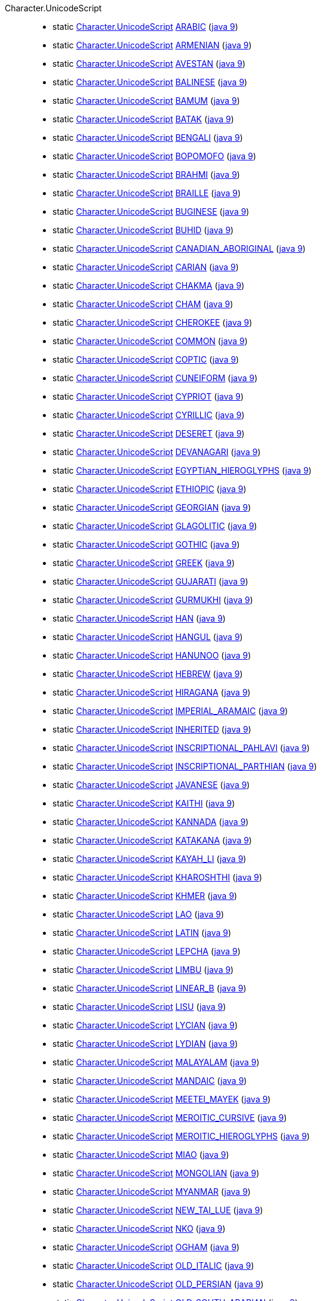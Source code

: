 ////
Automatically generated by PainlessDocGenerator. Do not edit.
Rebuild by running `gradle generatePainlessApi`.
////

[[painless-api-reference-Character-UnicodeScript]]++Character.UnicodeScript++::
** [[painless-api-reference-Character-UnicodeScript-ARABIC]]static <<painless-api-reference-Character-UnicodeScript,Character.UnicodeScript>> link:{java8-javadoc}/java/lang/Character.UnicodeScript.html#ARABIC[ARABIC] (link:{java9-javadoc}/java/lang/Character.UnicodeScript.html#ARABIC[java 9])
** [[painless-api-reference-Character-UnicodeScript-ARMENIAN]]static <<painless-api-reference-Character-UnicodeScript,Character.UnicodeScript>> link:{java8-javadoc}/java/lang/Character.UnicodeScript.html#ARMENIAN[ARMENIAN] (link:{java9-javadoc}/java/lang/Character.UnicodeScript.html#ARMENIAN[java 9])
** [[painless-api-reference-Character-UnicodeScript-AVESTAN]]static <<painless-api-reference-Character-UnicodeScript,Character.UnicodeScript>> link:{java8-javadoc}/java/lang/Character.UnicodeScript.html#AVESTAN[AVESTAN] (link:{java9-javadoc}/java/lang/Character.UnicodeScript.html#AVESTAN[java 9])
** [[painless-api-reference-Character-UnicodeScript-BALINESE]]static <<painless-api-reference-Character-UnicodeScript,Character.UnicodeScript>> link:{java8-javadoc}/java/lang/Character.UnicodeScript.html#BALINESE[BALINESE] (link:{java9-javadoc}/java/lang/Character.UnicodeScript.html#BALINESE[java 9])
** [[painless-api-reference-Character-UnicodeScript-BAMUM]]static <<painless-api-reference-Character-UnicodeScript,Character.UnicodeScript>> link:{java8-javadoc}/java/lang/Character.UnicodeScript.html#BAMUM[BAMUM] (link:{java9-javadoc}/java/lang/Character.UnicodeScript.html#BAMUM[java 9])
** [[painless-api-reference-Character-UnicodeScript-BATAK]]static <<painless-api-reference-Character-UnicodeScript,Character.UnicodeScript>> link:{java8-javadoc}/java/lang/Character.UnicodeScript.html#BATAK[BATAK] (link:{java9-javadoc}/java/lang/Character.UnicodeScript.html#BATAK[java 9])
** [[painless-api-reference-Character-UnicodeScript-BENGALI]]static <<painless-api-reference-Character-UnicodeScript,Character.UnicodeScript>> link:{java8-javadoc}/java/lang/Character.UnicodeScript.html#BENGALI[BENGALI] (link:{java9-javadoc}/java/lang/Character.UnicodeScript.html#BENGALI[java 9])
** [[painless-api-reference-Character-UnicodeScript-BOPOMOFO]]static <<painless-api-reference-Character-UnicodeScript,Character.UnicodeScript>> link:{java8-javadoc}/java/lang/Character.UnicodeScript.html#BOPOMOFO[BOPOMOFO] (link:{java9-javadoc}/java/lang/Character.UnicodeScript.html#BOPOMOFO[java 9])
** [[painless-api-reference-Character-UnicodeScript-BRAHMI]]static <<painless-api-reference-Character-UnicodeScript,Character.UnicodeScript>> link:{java8-javadoc}/java/lang/Character.UnicodeScript.html#BRAHMI[BRAHMI] (link:{java9-javadoc}/java/lang/Character.UnicodeScript.html#BRAHMI[java 9])
** [[painless-api-reference-Character-UnicodeScript-BRAILLE]]static <<painless-api-reference-Character-UnicodeScript,Character.UnicodeScript>> link:{java8-javadoc}/java/lang/Character.UnicodeScript.html#BRAILLE[BRAILLE] (link:{java9-javadoc}/java/lang/Character.UnicodeScript.html#BRAILLE[java 9])
** [[painless-api-reference-Character-UnicodeScript-BUGINESE]]static <<painless-api-reference-Character-UnicodeScript,Character.UnicodeScript>> link:{java8-javadoc}/java/lang/Character.UnicodeScript.html#BUGINESE[BUGINESE] (link:{java9-javadoc}/java/lang/Character.UnicodeScript.html#BUGINESE[java 9])
** [[painless-api-reference-Character-UnicodeScript-BUHID]]static <<painless-api-reference-Character-UnicodeScript,Character.UnicodeScript>> link:{java8-javadoc}/java/lang/Character.UnicodeScript.html#BUHID[BUHID] (link:{java9-javadoc}/java/lang/Character.UnicodeScript.html#BUHID[java 9])
** [[painless-api-reference-Character-UnicodeScript-CANADIAN_ABORIGINAL]]static <<painless-api-reference-Character-UnicodeScript,Character.UnicodeScript>> link:{java8-javadoc}/java/lang/Character.UnicodeScript.html#CANADIAN_ABORIGINAL[CANADIAN_ABORIGINAL] (link:{java9-javadoc}/java/lang/Character.UnicodeScript.html#CANADIAN_ABORIGINAL[java 9])
** [[painless-api-reference-Character-UnicodeScript-CARIAN]]static <<painless-api-reference-Character-UnicodeScript,Character.UnicodeScript>> link:{java8-javadoc}/java/lang/Character.UnicodeScript.html#CARIAN[CARIAN] (link:{java9-javadoc}/java/lang/Character.UnicodeScript.html#CARIAN[java 9])
** [[painless-api-reference-Character-UnicodeScript-CHAKMA]]static <<painless-api-reference-Character-UnicodeScript,Character.UnicodeScript>> link:{java8-javadoc}/java/lang/Character.UnicodeScript.html#CHAKMA[CHAKMA] (link:{java9-javadoc}/java/lang/Character.UnicodeScript.html#CHAKMA[java 9])
** [[painless-api-reference-Character-UnicodeScript-CHAM]]static <<painless-api-reference-Character-UnicodeScript,Character.UnicodeScript>> link:{java8-javadoc}/java/lang/Character.UnicodeScript.html#CHAM[CHAM] (link:{java9-javadoc}/java/lang/Character.UnicodeScript.html#CHAM[java 9])
** [[painless-api-reference-Character-UnicodeScript-CHEROKEE]]static <<painless-api-reference-Character-UnicodeScript,Character.UnicodeScript>> link:{java8-javadoc}/java/lang/Character.UnicodeScript.html#CHEROKEE[CHEROKEE] (link:{java9-javadoc}/java/lang/Character.UnicodeScript.html#CHEROKEE[java 9])
** [[painless-api-reference-Character-UnicodeScript-COMMON]]static <<painless-api-reference-Character-UnicodeScript,Character.UnicodeScript>> link:{java8-javadoc}/java/lang/Character.UnicodeScript.html#COMMON[COMMON] (link:{java9-javadoc}/java/lang/Character.UnicodeScript.html#COMMON[java 9])
** [[painless-api-reference-Character-UnicodeScript-COPTIC]]static <<painless-api-reference-Character-UnicodeScript,Character.UnicodeScript>> link:{java8-javadoc}/java/lang/Character.UnicodeScript.html#COPTIC[COPTIC] (link:{java9-javadoc}/java/lang/Character.UnicodeScript.html#COPTIC[java 9])
** [[painless-api-reference-Character-UnicodeScript-CUNEIFORM]]static <<painless-api-reference-Character-UnicodeScript,Character.UnicodeScript>> link:{java8-javadoc}/java/lang/Character.UnicodeScript.html#CUNEIFORM[CUNEIFORM] (link:{java9-javadoc}/java/lang/Character.UnicodeScript.html#CUNEIFORM[java 9])
** [[painless-api-reference-Character-UnicodeScript-CYPRIOT]]static <<painless-api-reference-Character-UnicodeScript,Character.UnicodeScript>> link:{java8-javadoc}/java/lang/Character.UnicodeScript.html#CYPRIOT[CYPRIOT] (link:{java9-javadoc}/java/lang/Character.UnicodeScript.html#CYPRIOT[java 9])
** [[painless-api-reference-Character-UnicodeScript-CYRILLIC]]static <<painless-api-reference-Character-UnicodeScript,Character.UnicodeScript>> link:{java8-javadoc}/java/lang/Character.UnicodeScript.html#CYRILLIC[CYRILLIC] (link:{java9-javadoc}/java/lang/Character.UnicodeScript.html#CYRILLIC[java 9])
** [[painless-api-reference-Character-UnicodeScript-DESERET]]static <<painless-api-reference-Character-UnicodeScript,Character.UnicodeScript>> link:{java8-javadoc}/java/lang/Character.UnicodeScript.html#DESERET[DESERET] (link:{java9-javadoc}/java/lang/Character.UnicodeScript.html#DESERET[java 9])
** [[painless-api-reference-Character-UnicodeScript-DEVANAGARI]]static <<painless-api-reference-Character-UnicodeScript,Character.UnicodeScript>> link:{java8-javadoc}/java/lang/Character.UnicodeScript.html#DEVANAGARI[DEVANAGARI] (link:{java9-javadoc}/java/lang/Character.UnicodeScript.html#DEVANAGARI[java 9])
** [[painless-api-reference-Character-UnicodeScript-EGYPTIAN_HIEROGLYPHS]]static <<painless-api-reference-Character-UnicodeScript,Character.UnicodeScript>> link:{java8-javadoc}/java/lang/Character.UnicodeScript.html#EGYPTIAN_HIEROGLYPHS[EGYPTIAN_HIEROGLYPHS] (link:{java9-javadoc}/java/lang/Character.UnicodeScript.html#EGYPTIAN_HIEROGLYPHS[java 9])
** [[painless-api-reference-Character-UnicodeScript-ETHIOPIC]]static <<painless-api-reference-Character-UnicodeScript,Character.UnicodeScript>> link:{java8-javadoc}/java/lang/Character.UnicodeScript.html#ETHIOPIC[ETHIOPIC] (link:{java9-javadoc}/java/lang/Character.UnicodeScript.html#ETHIOPIC[java 9])
** [[painless-api-reference-Character-UnicodeScript-GEORGIAN]]static <<painless-api-reference-Character-UnicodeScript,Character.UnicodeScript>> link:{java8-javadoc}/java/lang/Character.UnicodeScript.html#GEORGIAN[GEORGIAN] (link:{java9-javadoc}/java/lang/Character.UnicodeScript.html#GEORGIAN[java 9])
** [[painless-api-reference-Character-UnicodeScript-GLAGOLITIC]]static <<painless-api-reference-Character-UnicodeScript,Character.UnicodeScript>> link:{java8-javadoc}/java/lang/Character.UnicodeScript.html#GLAGOLITIC[GLAGOLITIC] (link:{java9-javadoc}/java/lang/Character.UnicodeScript.html#GLAGOLITIC[java 9])
** [[painless-api-reference-Character-UnicodeScript-GOTHIC]]static <<painless-api-reference-Character-UnicodeScript,Character.UnicodeScript>> link:{java8-javadoc}/java/lang/Character.UnicodeScript.html#GOTHIC[GOTHIC] (link:{java9-javadoc}/java/lang/Character.UnicodeScript.html#GOTHIC[java 9])
** [[painless-api-reference-Character-UnicodeScript-GREEK]]static <<painless-api-reference-Character-UnicodeScript,Character.UnicodeScript>> link:{java8-javadoc}/java/lang/Character.UnicodeScript.html#GREEK[GREEK] (link:{java9-javadoc}/java/lang/Character.UnicodeScript.html#GREEK[java 9])
** [[painless-api-reference-Character-UnicodeScript-GUJARATI]]static <<painless-api-reference-Character-UnicodeScript,Character.UnicodeScript>> link:{java8-javadoc}/java/lang/Character.UnicodeScript.html#GUJARATI[GUJARATI] (link:{java9-javadoc}/java/lang/Character.UnicodeScript.html#GUJARATI[java 9])
** [[painless-api-reference-Character-UnicodeScript-GURMUKHI]]static <<painless-api-reference-Character-UnicodeScript,Character.UnicodeScript>> link:{java8-javadoc}/java/lang/Character.UnicodeScript.html#GURMUKHI[GURMUKHI] (link:{java9-javadoc}/java/lang/Character.UnicodeScript.html#GURMUKHI[java 9])
** [[painless-api-reference-Character-UnicodeScript-HAN]]static <<painless-api-reference-Character-UnicodeScript,Character.UnicodeScript>> link:{java8-javadoc}/java/lang/Character.UnicodeScript.html#HAN[HAN] (link:{java9-javadoc}/java/lang/Character.UnicodeScript.html#HAN[java 9])
** [[painless-api-reference-Character-UnicodeScript-HANGUL]]static <<painless-api-reference-Character-UnicodeScript,Character.UnicodeScript>> link:{java8-javadoc}/java/lang/Character.UnicodeScript.html#HANGUL[HANGUL] (link:{java9-javadoc}/java/lang/Character.UnicodeScript.html#HANGUL[java 9])
** [[painless-api-reference-Character-UnicodeScript-HANUNOO]]static <<painless-api-reference-Character-UnicodeScript,Character.UnicodeScript>> link:{java8-javadoc}/java/lang/Character.UnicodeScript.html#HANUNOO[HANUNOO] (link:{java9-javadoc}/java/lang/Character.UnicodeScript.html#HANUNOO[java 9])
** [[painless-api-reference-Character-UnicodeScript-HEBREW]]static <<painless-api-reference-Character-UnicodeScript,Character.UnicodeScript>> link:{java8-javadoc}/java/lang/Character.UnicodeScript.html#HEBREW[HEBREW] (link:{java9-javadoc}/java/lang/Character.UnicodeScript.html#HEBREW[java 9])
** [[painless-api-reference-Character-UnicodeScript-HIRAGANA]]static <<painless-api-reference-Character-UnicodeScript,Character.UnicodeScript>> link:{java8-javadoc}/java/lang/Character.UnicodeScript.html#HIRAGANA[HIRAGANA] (link:{java9-javadoc}/java/lang/Character.UnicodeScript.html#HIRAGANA[java 9])
** [[painless-api-reference-Character-UnicodeScript-IMPERIAL_ARAMAIC]]static <<painless-api-reference-Character-UnicodeScript,Character.UnicodeScript>> link:{java8-javadoc}/java/lang/Character.UnicodeScript.html#IMPERIAL_ARAMAIC[IMPERIAL_ARAMAIC] (link:{java9-javadoc}/java/lang/Character.UnicodeScript.html#IMPERIAL_ARAMAIC[java 9])
** [[painless-api-reference-Character-UnicodeScript-INHERITED]]static <<painless-api-reference-Character-UnicodeScript,Character.UnicodeScript>> link:{java8-javadoc}/java/lang/Character.UnicodeScript.html#INHERITED[INHERITED] (link:{java9-javadoc}/java/lang/Character.UnicodeScript.html#INHERITED[java 9])
** [[painless-api-reference-Character-UnicodeScript-INSCRIPTIONAL_PAHLAVI]]static <<painless-api-reference-Character-UnicodeScript,Character.UnicodeScript>> link:{java8-javadoc}/java/lang/Character.UnicodeScript.html#INSCRIPTIONAL_PAHLAVI[INSCRIPTIONAL_PAHLAVI] (link:{java9-javadoc}/java/lang/Character.UnicodeScript.html#INSCRIPTIONAL_PAHLAVI[java 9])
** [[painless-api-reference-Character-UnicodeScript-INSCRIPTIONAL_PARTHIAN]]static <<painless-api-reference-Character-UnicodeScript,Character.UnicodeScript>> link:{java8-javadoc}/java/lang/Character.UnicodeScript.html#INSCRIPTIONAL_PARTHIAN[INSCRIPTIONAL_PARTHIAN] (link:{java9-javadoc}/java/lang/Character.UnicodeScript.html#INSCRIPTIONAL_PARTHIAN[java 9])
** [[painless-api-reference-Character-UnicodeScript-JAVANESE]]static <<painless-api-reference-Character-UnicodeScript,Character.UnicodeScript>> link:{java8-javadoc}/java/lang/Character.UnicodeScript.html#JAVANESE[JAVANESE] (link:{java9-javadoc}/java/lang/Character.UnicodeScript.html#JAVANESE[java 9])
** [[painless-api-reference-Character-UnicodeScript-KAITHI]]static <<painless-api-reference-Character-UnicodeScript,Character.UnicodeScript>> link:{java8-javadoc}/java/lang/Character.UnicodeScript.html#KAITHI[KAITHI] (link:{java9-javadoc}/java/lang/Character.UnicodeScript.html#KAITHI[java 9])
** [[painless-api-reference-Character-UnicodeScript-KANNADA]]static <<painless-api-reference-Character-UnicodeScript,Character.UnicodeScript>> link:{java8-javadoc}/java/lang/Character.UnicodeScript.html#KANNADA[KANNADA] (link:{java9-javadoc}/java/lang/Character.UnicodeScript.html#KANNADA[java 9])
** [[painless-api-reference-Character-UnicodeScript-KATAKANA]]static <<painless-api-reference-Character-UnicodeScript,Character.UnicodeScript>> link:{java8-javadoc}/java/lang/Character.UnicodeScript.html#KATAKANA[KATAKANA] (link:{java9-javadoc}/java/lang/Character.UnicodeScript.html#KATAKANA[java 9])
** [[painless-api-reference-Character-UnicodeScript-KAYAH_LI]]static <<painless-api-reference-Character-UnicodeScript,Character.UnicodeScript>> link:{java8-javadoc}/java/lang/Character.UnicodeScript.html#KAYAH_LI[KAYAH_LI] (link:{java9-javadoc}/java/lang/Character.UnicodeScript.html#KAYAH_LI[java 9])
** [[painless-api-reference-Character-UnicodeScript-KHAROSHTHI]]static <<painless-api-reference-Character-UnicodeScript,Character.UnicodeScript>> link:{java8-javadoc}/java/lang/Character.UnicodeScript.html#KHAROSHTHI[KHAROSHTHI] (link:{java9-javadoc}/java/lang/Character.UnicodeScript.html#KHAROSHTHI[java 9])
** [[painless-api-reference-Character-UnicodeScript-KHMER]]static <<painless-api-reference-Character-UnicodeScript,Character.UnicodeScript>> link:{java8-javadoc}/java/lang/Character.UnicodeScript.html#KHMER[KHMER] (link:{java9-javadoc}/java/lang/Character.UnicodeScript.html#KHMER[java 9])
** [[painless-api-reference-Character-UnicodeScript-LAO]]static <<painless-api-reference-Character-UnicodeScript,Character.UnicodeScript>> link:{java8-javadoc}/java/lang/Character.UnicodeScript.html#LAO[LAO] (link:{java9-javadoc}/java/lang/Character.UnicodeScript.html#LAO[java 9])
** [[painless-api-reference-Character-UnicodeScript-LATIN]]static <<painless-api-reference-Character-UnicodeScript,Character.UnicodeScript>> link:{java8-javadoc}/java/lang/Character.UnicodeScript.html#LATIN[LATIN] (link:{java9-javadoc}/java/lang/Character.UnicodeScript.html#LATIN[java 9])
** [[painless-api-reference-Character-UnicodeScript-LEPCHA]]static <<painless-api-reference-Character-UnicodeScript,Character.UnicodeScript>> link:{java8-javadoc}/java/lang/Character.UnicodeScript.html#LEPCHA[LEPCHA] (link:{java9-javadoc}/java/lang/Character.UnicodeScript.html#LEPCHA[java 9])
** [[painless-api-reference-Character-UnicodeScript-LIMBU]]static <<painless-api-reference-Character-UnicodeScript,Character.UnicodeScript>> link:{java8-javadoc}/java/lang/Character.UnicodeScript.html#LIMBU[LIMBU] (link:{java9-javadoc}/java/lang/Character.UnicodeScript.html#LIMBU[java 9])
** [[painless-api-reference-Character-UnicodeScript-LINEAR_B]]static <<painless-api-reference-Character-UnicodeScript,Character.UnicodeScript>> link:{java8-javadoc}/java/lang/Character.UnicodeScript.html#LINEAR_B[LINEAR_B] (link:{java9-javadoc}/java/lang/Character.UnicodeScript.html#LINEAR_B[java 9])
** [[painless-api-reference-Character-UnicodeScript-LISU]]static <<painless-api-reference-Character-UnicodeScript,Character.UnicodeScript>> link:{java8-javadoc}/java/lang/Character.UnicodeScript.html#LISU[LISU] (link:{java9-javadoc}/java/lang/Character.UnicodeScript.html#LISU[java 9])
** [[painless-api-reference-Character-UnicodeScript-LYCIAN]]static <<painless-api-reference-Character-UnicodeScript,Character.UnicodeScript>> link:{java8-javadoc}/java/lang/Character.UnicodeScript.html#LYCIAN[LYCIAN] (link:{java9-javadoc}/java/lang/Character.UnicodeScript.html#LYCIAN[java 9])
** [[painless-api-reference-Character-UnicodeScript-LYDIAN]]static <<painless-api-reference-Character-UnicodeScript,Character.UnicodeScript>> link:{java8-javadoc}/java/lang/Character.UnicodeScript.html#LYDIAN[LYDIAN] (link:{java9-javadoc}/java/lang/Character.UnicodeScript.html#LYDIAN[java 9])
** [[painless-api-reference-Character-UnicodeScript-MALAYALAM]]static <<painless-api-reference-Character-UnicodeScript,Character.UnicodeScript>> link:{java8-javadoc}/java/lang/Character.UnicodeScript.html#MALAYALAM[MALAYALAM] (link:{java9-javadoc}/java/lang/Character.UnicodeScript.html#MALAYALAM[java 9])
** [[painless-api-reference-Character-UnicodeScript-MANDAIC]]static <<painless-api-reference-Character-UnicodeScript,Character.UnicodeScript>> link:{java8-javadoc}/java/lang/Character.UnicodeScript.html#MANDAIC[MANDAIC] (link:{java9-javadoc}/java/lang/Character.UnicodeScript.html#MANDAIC[java 9])
** [[painless-api-reference-Character-UnicodeScript-MEETEI_MAYEK]]static <<painless-api-reference-Character-UnicodeScript,Character.UnicodeScript>> link:{java8-javadoc}/java/lang/Character.UnicodeScript.html#MEETEI_MAYEK[MEETEI_MAYEK] (link:{java9-javadoc}/java/lang/Character.UnicodeScript.html#MEETEI_MAYEK[java 9])
** [[painless-api-reference-Character-UnicodeScript-MEROITIC_CURSIVE]]static <<painless-api-reference-Character-UnicodeScript,Character.UnicodeScript>> link:{java8-javadoc}/java/lang/Character.UnicodeScript.html#MEROITIC_CURSIVE[MEROITIC_CURSIVE] (link:{java9-javadoc}/java/lang/Character.UnicodeScript.html#MEROITIC_CURSIVE[java 9])
** [[painless-api-reference-Character-UnicodeScript-MEROITIC_HIEROGLYPHS]]static <<painless-api-reference-Character-UnicodeScript,Character.UnicodeScript>> link:{java8-javadoc}/java/lang/Character.UnicodeScript.html#MEROITIC_HIEROGLYPHS[MEROITIC_HIEROGLYPHS] (link:{java9-javadoc}/java/lang/Character.UnicodeScript.html#MEROITIC_HIEROGLYPHS[java 9])
** [[painless-api-reference-Character-UnicodeScript-MIAO]]static <<painless-api-reference-Character-UnicodeScript,Character.UnicodeScript>> link:{java8-javadoc}/java/lang/Character.UnicodeScript.html#MIAO[MIAO] (link:{java9-javadoc}/java/lang/Character.UnicodeScript.html#MIAO[java 9])
** [[painless-api-reference-Character-UnicodeScript-MONGOLIAN]]static <<painless-api-reference-Character-UnicodeScript,Character.UnicodeScript>> link:{java8-javadoc}/java/lang/Character.UnicodeScript.html#MONGOLIAN[MONGOLIAN] (link:{java9-javadoc}/java/lang/Character.UnicodeScript.html#MONGOLIAN[java 9])
** [[painless-api-reference-Character-UnicodeScript-MYANMAR]]static <<painless-api-reference-Character-UnicodeScript,Character.UnicodeScript>> link:{java8-javadoc}/java/lang/Character.UnicodeScript.html#MYANMAR[MYANMAR] (link:{java9-javadoc}/java/lang/Character.UnicodeScript.html#MYANMAR[java 9])
** [[painless-api-reference-Character-UnicodeScript-NEW_TAI_LUE]]static <<painless-api-reference-Character-UnicodeScript,Character.UnicodeScript>> link:{java8-javadoc}/java/lang/Character.UnicodeScript.html#NEW_TAI_LUE[NEW_TAI_LUE] (link:{java9-javadoc}/java/lang/Character.UnicodeScript.html#NEW_TAI_LUE[java 9])
** [[painless-api-reference-Character-UnicodeScript-NKO]]static <<painless-api-reference-Character-UnicodeScript,Character.UnicodeScript>> link:{java8-javadoc}/java/lang/Character.UnicodeScript.html#NKO[NKO] (link:{java9-javadoc}/java/lang/Character.UnicodeScript.html#NKO[java 9])
** [[painless-api-reference-Character-UnicodeScript-OGHAM]]static <<painless-api-reference-Character-UnicodeScript,Character.UnicodeScript>> link:{java8-javadoc}/java/lang/Character.UnicodeScript.html#OGHAM[OGHAM] (link:{java9-javadoc}/java/lang/Character.UnicodeScript.html#OGHAM[java 9])
** [[painless-api-reference-Character-UnicodeScript-OLD_ITALIC]]static <<painless-api-reference-Character-UnicodeScript,Character.UnicodeScript>> link:{java8-javadoc}/java/lang/Character.UnicodeScript.html#OLD_ITALIC[OLD_ITALIC] (link:{java9-javadoc}/java/lang/Character.UnicodeScript.html#OLD_ITALIC[java 9])
** [[painless-api-reference-Character-UnicodeScript-OLD_PERSIAN]]static <<painless-api-reference-Character-UnicodeScript,Character.UnicodeScript>> link:{java8-javadoc}/java/lang/Character.UnicodeScript.html#OLD_PERSIAN[OLD_PERSIAN] (link:{java9-javadoc}/java/lang/Character.UnicodeScript.html#OLD_PERSIAN[java 9])
** [[painless-api-reference-Character-UnicodeScript-OLD_SOUTH_ARABIAN]]static <<painless-api-reference-Character-UnicodeScript,Character.UnicodeScript>> link:{java8-javadoc}/java/lang/Character.UnicodeScript.html#OLD_SOUTH_ARABIAN[OLD_SOUTH_ARABIAN] (link:{java9-javadoc}/java/lang/Character.UnicodeScript.html#OLD_SOUTH_ARABIAN[java 9])
** [[painless-api-reference-Character-UnicodeScript-OLD_TURKIC]]static <<painless-api-reference-Character-UnicodeScript,Character.UnicodeScript>> link:{java8-javadoc}/java/lang/Character.UnicodeScript.html#OLD_TURKIC[OLD_TURKIC] (link:{java9-javadoc}/java/lang/Character.UnicodeScript.html#OLD_TURKIC[java 9])
** [[painless-api-reference-Character-UnicodeScript-OL_CHIKI]]static <<painless-api-reference-Character-UnicodeScript,Character.UnicodeScript>> link:{java8-javadoc}/java/lang/Character.UnicodeScript.html#OL_CHIKI[OL_CHIKI] (link:{java9-javadoc}/java/lang/Character.UnicodeScript.html#OL_CHIKI[java 9])
** [[painless-api-reference-Character-UnicodeScript-ORIYA]]static <<painless-api-reference-Character-UnicodeScript,Character.UnicodeScript>> link:{java8-javadoc}/java/lang/Character.UnicodeScript.html#ORIYA[ORIYA] (link:{java9-javadoc}/java/lang/Character.UnicodeScript.html#ORIYA[java 9])
** [[painless-api-reference-Character-UnicodeScript-OSMANYA]]static <<painless-api-reference-Character-UnicodeScript,Character.UnicodeScript>> link:{java8-javadoc}/java/lang/Character.UnicodeScript.html#OSMANYA[OSMANYA] (link:{java9-javadoc}/java/lang/Character.UnicodeScript.html#OSMANYA[java 9])
** [[painless-api-reference-Character-UnicodeScript-PHAGS_PA]]static <<painless-api-reference-Character-UnicodeScript,Character.UnicodeScript>> link:{java8-javadoc}/java/lang/Character.UnicodeScript.html#PHAGS_PA[PHAGS_PA] (link:{java9-javadoc}/java/lang/Character.UnicodeScript.html#PHAGS_PA[java 9])
** [[painless-api-reference-Character-UnicodeScript-PHOENICIAN]]static <<painless-api-reference-Character-UnicodeScript,Character.UnicodeScript>> link:{java8-javadoc}/java/lang/Character.UnicodeScript.html#PHOENICIAN[PHOENICIAN] (link:{java9-javadoc}/java/lang/Character.UnicodeScript.html#PHOENICIAN[java 9])
** [[painless-api-reference-Character-UnicodeScript-REJANG]]static <<painless-api-reference-Character-UnicodeScript,Character.UnicodeScript>> link:{java8-javadoc}/java/lang/Character.UnicodeScript.html#REJANG[REJANG] (link:{java9-javadoc}/java/lang/Character.UnicodeScript.html#REJANG[java 9])
** [[painless-api-reference-Character-UnicodeScript-RUNIC]]static <<painless-api-reference-Character-UnicodeScript,Character.UnicodeScript>> link:{java8-javadoc}/java/lang/Character.UnicodeScript.html#RUNIC[RUNIC] (link:{java9-javadoc}/java/lang/Character.UnicodeScript.html#RUNIC[java 9])
** [[painless-api-reference-Character-UnicodeScript-SAMARITAN]]static <<painless-api-reference-Character-UnicodeScript,Character.UnicodeScript>> link:{java8-javadoc}/java/lang/Character.UnicodeScript.html#SAMARITAN[SAMARITAN] (link:{java9-javadoc}/java/lang/Character.UnicodeScript.html#SAMARITAN[java 9])
** [[painless-api-reference-Character-UnicodeScript-SAURASHTRA]]static <<painless-api-reference-Character-UnicodeScript,Character.UnicodeScript>> link:{java8-javadoc}/java/lang/Character.UnicodeScript.html#SAURASHTRA[SAURASHTRA] (link:{java9-javadoc}/java/lang/Character.UnicodeScript.html#SAURASHTRA[java 9])
** [[painless-api-reference-Character-UnicodeScript-SHARADA]]static <<painless-api-reference-Character-UnicodeScript,Character.UnicodeScript>> link:{java8-javadoc}/java/lang/Character.UnicodeScript.html#SHARADA[SHARADA] (link:{java9-javadoc}/java/lang/Character.UnicodeScript.html#SHARADA[java 9])
** [[painless-api-reference-Character-UnicodeScript-SHAVIAN]]static <<painless-api-reference-Character-UnicodeScript,Character.UnicodeScript>> link:{java8-javadoc}/java/lang/Character.UnicodeScript.html#SHAVIAN[SHAVIAN] (link:{java9-javadoc}/java/lang/Character.UnicodeScript.html#SHAVIAN[java 9])
** [[painless-api-reference-Character-UnicodeScript-SINHALA]]static <<painless-api-reference-Character-UnicodeScript,Character.UnicodeScript>> link:{java8-javadoc}/java/lang/Character.UnicodeScript.html#SINHALA[SINHALA] (link:{java9-javadoc}/java/lang/Character.UnicodeScript.html#SINHALA[java 9])
** [[painless-api-reference-Character-UnicodeScript-SORA_SOMPENG]]static <<painless-api-reference-Character-UnicodeScript,Character.UnicodeScript>> link:{java8-javadoc}/java/lang/Character.UnicodeScript.html#SORA_SOMPENG[SORA_SOMPENG] (link:{java9-javadoc}/java/lang/Character.UnicodeScript.html#SORA_SOMPENG[java 9])
** [[painless-api-reference-Character-UnicodeScript-SUNDANESE]]static <<painless-api-reference-Character-UnicodeScript,Character.UnicodeScript>> link:{java8-javadoc}/java/lang/Character.UnicodeScript.html#SUNDANESE[SUNDANESE] (link:{java9-javadoc}/java/lang/Character.UnicodeScript.html#SUNDANESE[java 9])
** [[painless-api-reference-Character-UnicodeScript-SYLOTI_NAGRI]]static <<painless-api-reference-Character-UnicodeScript,Character.UnicodeScript>> link:{java8-javadoc}/java/lang/Character.UnicodeScript.html#SYLOTI_NAGRI[SYLOTI_NAGRI] (link:{java9-javadoc}/java/lang/Character.UnicodeScript.html#SYLOTI_NAGRI[java 9])
** [[painless-api-reference-Character-UnicodeScript-SYRIAC]]static <<painless-api-reference-Character-UnicodeScript,Character.UnicodeScript>> link:{java8-javadoc}/java/lang/Character.UnicodeScript.html#SYRIAC[SYRIAC] (link:{java9-javadoc}/java/lang/Character.UnicodeScript.html#SYRIAC[java 9])
** [[painless-api-reference-Character-UnicodeScript-TAGALOG]]static <<painless-api-reference-Character-UnicodeScript,Character.UnicodeScript>> link:{java8-javadoc}/java/lang/Character.UnicodeScript.html#TAGALOG[TAGALOG] (link:{java9-javadoc}/java/lang/Character.UnicodeScript.html#TAGALOG[java 9])
** [[painless-api-reference-Character-UnicodeScript-TAGBANWA]]static <<painless-api-reference-Character-UnicodeScript,Character.UnicodeScript>> link:{java8-javadoc}/java/lang/Character.UnicodeScript.html#TAGBANWA[TAGBANWA] (link:{java9-javadoc}/java/lang/Character.UnicodeScript.html#TAGBANWA[java 9])
** [[painless-api-reference-Character-UnicodeScript-TAI_LE]]static <<painless-api-reference-Character-UnicodeScript,Character.UnicodeScript>> link:{java8-javadoc}/java/lang/Character.UnicodeScript.html#TAI_LE[TAI_LE] (link:{java9-javadoc}/java/lang/Character.UnicodeScript.html#TAI_LE[java 9])
** [[painless-api-reference-Character-UnicodeScript-TAI_THAM]]static <<painless-api-reference-Character-UnicodeScript,Character.UnicodeScript>> link:{java8-javadoc}/java/lang/Character.UnicodeScript.html#TAI_THAM[TAI_THAM] (link:{java9-javadoc}/java/lang/Character.UnicodeScript.html#TAI_THAM[java 9])
** [[painless-api-reference-Character-UnicodeScript-TAI_VIET]]static <<painless-api-reference-Character-UnicodeScript,Character.UnicodeScript>> link:{java8-javadoc}/java/lang/Character.UnicodeScript.html#TAI_VIET[TAI_VIET] (link:{java9-javadoc}/java/lang/Character.UnicodeScript.html#TAI_VIET[java 9])
** [[painless-api-reference-Character-UnicodeScript-TAKRI]]static <<painless-api-reference-Character-UnicodeScript,Character.UnicodeScript>> link:{java8-javadoc}/java/lang/Character.UnicodeScript.html#TAKRI[TAKRI] (link:{java9-javadoc}/java/lang/Character.UnicodeScript.html#TAKRI[java 9])
** [[painless-api-reference-Character-UnicodeScript-TAMIL]]static <<painless-api-reference-Character-UnicodeScript,Character.UnicodeScript>> link:{java8-javadoc}/java/lang/Character.UnicodeScript.html#TAMIL[TAMIL] (link:{java9-javadoc}/java/lang/Character.UnicodeScript.html#TAMIL[java 9])
** [[painless-api-reference-Character-UnicodeScript-TELUGU]]static <<painless-api-reference-Character-UnicodeScript,Character.UnicodeScript>> link:{java8-javadoc}/java/lang/Character.UnicodeScript.html#TELUGU[TELUGU] (link:{java9-javadoc}/java/lang/Character.UnicodeScript.html#TELUGU[java 9])
** [[painless-api-reference-Character-UnicodeScript-THAANA]]static <<painless-api-reference-Character-UnicodeScript,Character.UnicodeScript>> link:{java8-javadoc}/java/lang/Character.UnicodeScript.html#THAANA[THAANA] (link:{java9-javadoc}/java/lang/Character.UnicodeScript.html#THAANA[java 9])
** [[painless-api-reference-Character-UnicodeScript-THAI]]static <<painless-api-reference-Character-UnicodeScript,Character.UnicodeScript>> link:{java8-javadoc}/java/lang/Character.UnicodeScript.html#THAI[THAI] (link:{java9-javadoc}/java/lang/Character.UnicodeScript.html#THAI[java 9])
** [[painless-api-reference-Character-UnicodeScript-TIBETAN]]static <<painless-api-reference-Character-UnicodeScript,Character.UnicodeScript>> link:{java8-javadoc}/java/lang/Character.UnicodeScript.html#TIBETAN[TIBETAN] (link:{java9-javadoc}/java/lang/Character.UnicodeScript.html#TIBETAN[java 9])
** [[painless-api-reference-Character-UnicodeScript-TIFINAGH]]static <<painless-api-reference-Character-UnicodeScript,Character.UnicodeScript>> link:{java8-javadoc}/java/lang/Character.UnicodeScript.html#TIFINAGH[TIFINAGH] (link:{java9-javadoc}/java/lang/Character.UnicodeScript.html#TIFINAGH[java 9])
** [[painless-api-reference-Character-UnicodeScript-UGARITIC]]static <<painless-api-reference-Character-UnicodeScript,Character.UnicodeScript>> link:{java8-javadoc}/java/lang/Character.UnicodeScript.html#UGARITIC[UGARITIC] (link:{java9-javadoc}/java/lang/Character.UnicodeScript.html#UGARITIC[java 9])
** [[painless-api-reference-Character-UnicodeScript-UNKNOWN]]static <<painless-api-reference-Character-UnicodeScript,Character.UnicodeScript>> link:{java8-javadoc}/java/lang/Character.UnicodeScript.html#UNKNOWN[UNKNOWN] (link:{java9-javadoc}/java/lang/Character.UnicodeScript.html#UNKNOWN[java 9])
** [[painless-api-reference-Character-UnicodeScript-VAI]]static <<painless-api-reference-Character-UnicodeScript,Character.UnicodeScript>> link:{java8-javadoc}/java/lang/Character.UnicodeScript.html#VAI[VAI] (link:{java9-javadoc}/java/lang/Character.UnicodeScript.html#VAI[java 9])
** [[painless-api-reference-Character-UnicodeScript-YI]]static <<painless-api-reference-Character-UnicodeScript,Character.UnicodeScript>> link:{java8-javadoc}/java/lang/Character.UnicodeScript.html#YI[YI] (link:{java9-javadoc}/java/lang/Character.UnicodeScript.html#YI[java 9])
* ++[[painless-api-reference-Character-UnicodeScript-forName-1]]static <<painless-api-reference-Character-UnicodeScript,Character.UnicodeScript>> link:{java8-javadoc}/java/lang/Character.UnicodeScript.html#forName%2Djava.lang.String%2D[forName](<<painless-api-reference-String,String>>)++ (link:{java9-javadoc}/java/lang/Character.UnicodeScript.html#forName%2Djava.lang.String%2D[java 9])
* ++[[painless-api-reference-Character-UnicodeScript-of-1]]static <<painless-api-reference-Character-UnicodeScript,Character.UnicodeScript>> link:{java8-javadoc}/java/lang/Character.UnicodeScript.html#of%2Dint%2D[of](int)++ (link:{java9-javadoc}/java/lang/Character.UnicodeScript.html#of%2Dint%2D[java 9])
* ++[[painless-api-reference-Character-UnicodeScript-valueOf-1]]static <<painless-api-reference-Character-UnicodeScript,Character.UnicodeScript>> link:{java8-javadoc}/java/lang/Character.UnicodeScript.html#valueOf%2Djava.lang.String%2D[valueOf](<<painless-api-reference-String,String>>)++ (link:{java9-javadoc}/java/lang/Character.UnicodeScript.html#valueOf%2Djava.lang.String%2D[java 9])
* ++[[painless-api-reference-Character-UnicodeScript-values-0]]static <<painless-api-reference-Character-UnicodeScript,Character.UnicodeScript>>[] link:{java8-javadoc}/java/lang/Character.UnicodeScript.html#values%2D%2D[values]()++ (link:{java9-javadoc}/java/lang/Character.UnicodeScript.html#values%2D%2D[java 9])
* Inherits methods from ++<<painless-api-reference-Enum,Enum>>++, ++<<painless-api-reference-Object,Object>>++
